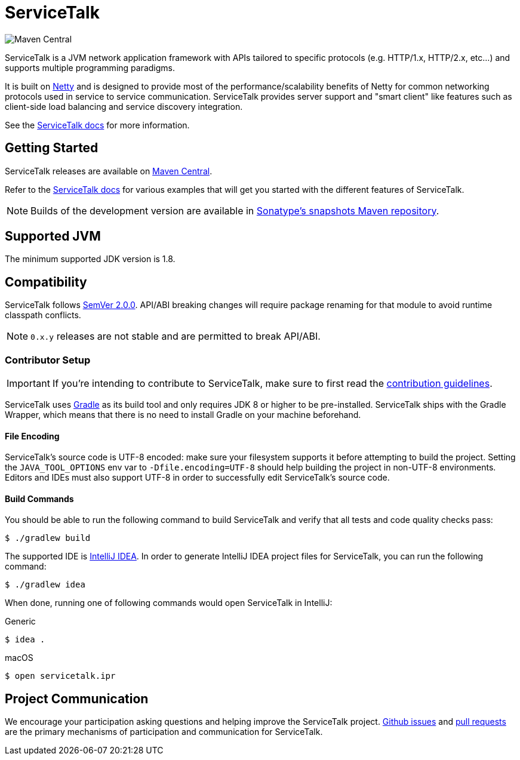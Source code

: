 = ServiceTalk

image:https://img.shields.io/maven-central/v/io.servicetalk/servicetalk-annotations?color=blue[Maven Central]

ServiceTalk is a JVM network application framework with APIs tailored to specific protocols (e.g. HTTP/1.x,
HTTP/2.x, etc...) and supports multiple programming paradigms.

It is built on link:https://netty.io[Netty] and is designed to provide most of the performance/scalability benefits of
Netty for common networking protocols used in service to service communication. ServiceTalk provides server support and
"smart client" like features such as client-side load balancing and service discovery integration.

See the link:https://docs.servicetalk.io/[ServiceTalk docs] for more information.

== Getting Started

ServiceTalk releases are available on link:https://repo1.maven.org/maven2/io/servicetalk/[Maven Central].

Refer to the link:https://docs.servicetalk.io/[ServiceTalk docs] for various examples that will get you started with the
different features of ServiceTalk.

NOTE: Builds of the development version are available in
link:https://oss.sonatype.org/content/repositories/snapshots/io/servicetalk/[Sonatype's snapshots Maven repository].

== Supported JVM
The minimum supported JDK version is 1.8.

== Compatibility
ServiceTalk follows link:https://semver.org/#semantic-versioning-200[SemVer 2.0.0]. API/ABI breaking changes will
require package renaming for that module to avoid runtime classpath conflicts.

NOTE: `0.x.y` releases are not stable and are permitted to break API/ABI.

=== Contributor Setup

IMPORTANT: If you're intending to contribute to ServiceTalk,
           make sure to first read the xref:CONTRIBUTING.adoc[contribution guidelines].

ServiceTalk uses link:https://gradle.org[Gradle] as its build tool and only requires JDK 8 or higher to be
pre-installed. ServiceTalk ships with the Gradle Wrapper, which means that there is no need to install Gradle on your
machine beforehand.

==== File Encoding

ServiceTalk's source code is UTF-8 encoded: make sure your filesystem supports it before attempting to build
the project. Setting the `JAVA_TOOL_OPTIONS` env var to `-Dfile.encoding=UTF-8` should help building the project in
non-UTF-8 environments. Editors and IDEs must also support UTF-8 in order to successfully edit ServiceTalk's source
code.

==== Build Commands

You should be able to run the following command to build ServiceTalk and verify that all
tests and code quality checks pass:

[source,shell]
----
$ ./gradlew build
----

The supported IDE is link:https://www.jetbrains.com/idea[IntelliJ IDEA].
In order to generate IntelliJ IDEA project files for ServiceTalk,
you can run the following command:

[source,shell]
----
$ ./gradlew idea
----

When done, running one of following commands would open ServiceTalk in IntelliJ:

.Generic
[source,shell]
----
$ idea .
----

.macOS
[source,shell]
----
$ open servicetalk.ipr
----

== Project Communication
We encourage your participation asking questions and helping improve the ServiceTalk project.
link:https://github.com/apple/servicetalk/issues[Github issues] and
link:https://github.com/apple/servicetalk/pulls[pull requests] are the primary mechanisms of
participation and communication for ServiceTalk.
